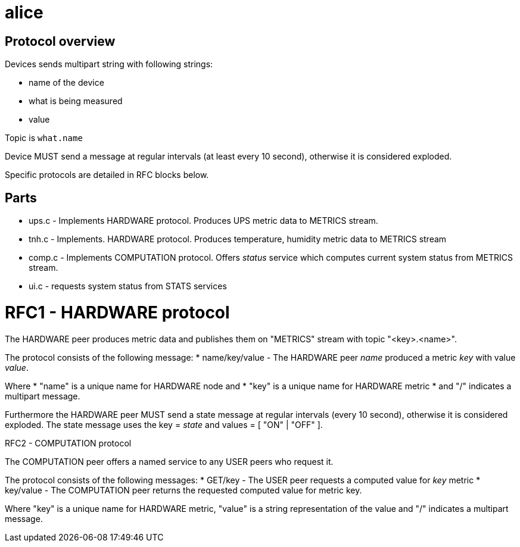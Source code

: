 alice
=====

Protocol overview
-----------------

Devices sends multipart string with following strings:

* name of the device
* what is being measured
* value

Topic is `what.name`

Device MUST send a message at regular intervals (at least every 10 second),
otherwise it is considered exploded.

Specific protocols are detailed in RFC blocks below.

Parts
-----

* ups.c - Implements HARDWARE protocol. Produces UPS metric data to METRICS stream.
* tnh.c - Implements. HARDWARE protocol. Produces temperature, humidity metric data to METRICS stream
* comp.c - Implements COMPUTATION protocol. Offers 'status' service which computes current system status from METRICS stream.
* ui.c - requests system status from STATS services

RFC1 - HARDWARE protocol
========================
The HARDWARE peer produces metric data and publishes them on "METRICS" stream
with topic "<key>.<name>".

The protocol consists of the following message:
* name/key/value - The HARDWARE peer 'name' produced a metric 'key' with value
  'value'.

Where
* "name" is a unique name for HARDWARE node and
* "key" is a unique name for HARDWARE metric
* and "/" indicates a multipart message.

Furthermore the HARDWARE peer MUST send a state message at regular intervals
(every 10 second), otherwise it is considered exploded. The state message
uses the key = 'state' and values = [ "ON" | "OFF" ].


RFC2 - COMPUTATION protocol
========================
The COMPUTATION peer offers a named service to any USER peers who request it.

The protocol consists of the following messages:
* GET/key - The USER peer requests a computed value for 'key' metric 
* key/value - The COMPUTATION peer returns the requested computed value for
  metric key.

Where "key" is a unique name for HARDWARE metric, "value" is a string
representation of the value and "/" indicates a multipart message.

